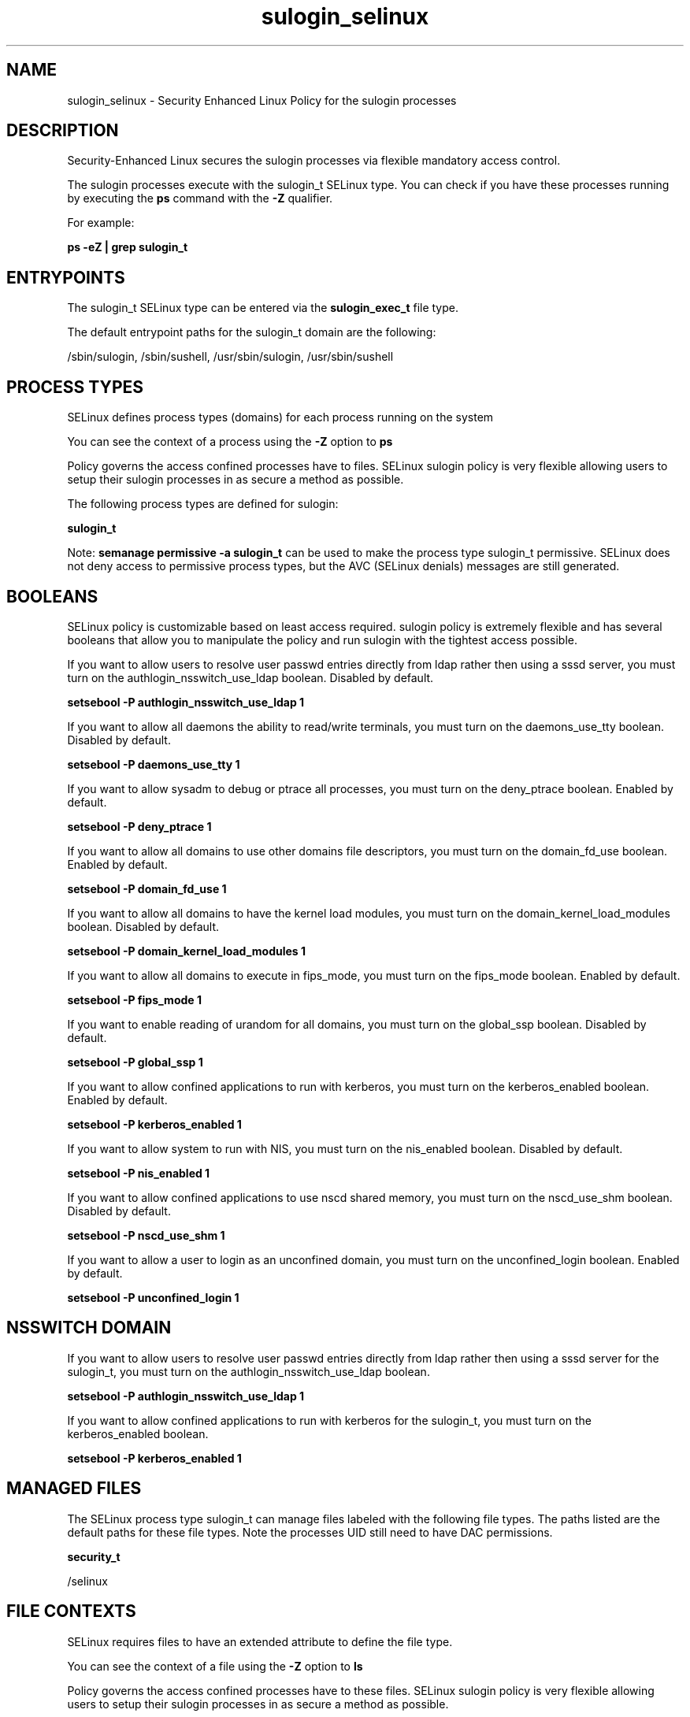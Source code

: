 .TH  "sulogin_selinux"  "8"  "13-01-16" "sulogin" "SELinux Policy documentation for sulogin"
.SH "NAME"
sulogin_selinux \- Security Enhanced Linux Policy for the sulogin processes
.SH "DESCRIPTION"

Security-Enhanced Linux secures the sulogin processes via flexible mandatory access control.

The sulogin processes execute with the sulogin_t SELinux type. You can check if you have these processes running by executing the \fBps\fP command with the \fB\-Z\fP qualifier.

For example:

.B ps -eZ | grep sulogin_t


.SH "ENTRYPOINTS"

The sulogin_t SELinux type can be entered via the \fBsulogin_exec_t\fP file type.

The default entrypoint paths for the sulogin_t domain are the following:

/sbin/sulogin, /sbin/sushell, /usr/sbin/sulogin, /usr/sbin/sushell
.SH PROCESS TYPES
SELinux defines process types (domains) for each process running on the system
.PP
You can see the context of a process using the \fB\-Z\fP option to \fBps\bP
.PP
Policy governs the access confined processes have to files.
SELinux sulogin policy is very flexible allowing users to setup their sulogin processes in as secure a method as possible.
.PP
The following process types are defined for sulogin:

.EX
.B sulogin_t
.EE
.PP
Note:
.B semanage permissive -a sulogin_t
can be used to make the process type sulogin_t permissive. SELinux does not deny access to permissive process types, but the AVC (SELinux denials) messages are still generated.

.SH BOOLEANS
SELinux policy is customizable based on least access required.  sulogin policy is extremely flexible and has several booleans that allow you to manipulate the policy and run sulogin with the tightest access possible.


.PP
If you want to allow users to resolve user passwd entries directly from ldap rather then using a sssd server, you must turn on the authlogin_nsswitch_use_ldap boolean. Disabled by default.

.EX
.B setsebool -P authlogin_nsswitch_use_ldap 1

.EE

.PP
If you want to allow all daemons the ability to read/write terminals, you must turn on the daemons_use_tty boolean. Disabled by default.

.EX
.B setsebool -P daemons_use_tty 1

.EE

.PP
If you want to allow sysadm to debug or ptrace all processes, you must turn on the deny_ptrace boolean. Enabled by default.

.EX
.B setsebool -P deny_ptrace 1

.EE

.PP
If you want to allow all domains to use other domains file descriptors, you must turn on the domain_fd_use boolean. Enabled by default.

.EX
.B setsebool -P domain_fd_use 1

.EE

.PP
If you want to allow all domains to have the kernel load modules, you must turn on the domain_kernel_load_modules boolean. Disabled by default.

.EX
.B setsebool -P domain_kernel_load_modules 1

.EE

.PP
If you want to allow all domains to execute in fips_mode, you must turn on the fips_mode boolean. Enabled by default.

.EX
.B setsebool -P fips_mode 1

.EE

.PP
If you want to enable reading of urandom for all domains, you must turn on the global_ssp boolean. Disabled by default.

.EX
.B setsebool -P global_ssp 1

.EE

.PP
If you want to allow confined applications to run with kerberos, you must turn on the kerberos_enabled boolean. Enabled by default.

.EX
.B setsebool -P kerberos_enabled 1

.EE

.PP
If you want to allow system to run with NIS, you must turn on the nis_enabled boolean. Disabled by default.

.EX
.B setsebool -P nis_enabled 1

.EE

.PP
If you want to allow confined applications to use nscd shared memory, you must turn on the nscd_use_shm boolean. Disabled by default.

.EX
.B setsebool -P nscd_use_shm 1

.EE

.PP
If you want to allow a user to login as an unconfined domain, you must turn on the unconfined_login boolean. Enabled by default.

.EX
.B setsebool -P unconfined_login 1

.EE

.SH NSSWITCH DOMAIN

.PP
If you want to allow users to resolve user passwd entries directly from ldap rather then using a sssd server for the sulogin_t, you must turn on the authlogin_nsswitch_use_ldap boolean.

.EX
.B setsebool -P authlogin_nsswitch_use_ldap 1
.EE

.PP
If you want to allow confined applications to run with kerberos for the sulogin_t, you must turn on the kerberos_enabled boolean.

.EX
.B setsebool -P kerberos_enabled 1
.EE

.SH "MANAGED FILES"

The SELinux process type sulogin_t can manage files labeled with the following file types.  The paths listed are the default paths for these file types.  Note the processes UID still need to have DAC permissions.

.br
.B security_t

	/selinux
.br

.SH FILE CONTEXTS
SELinux requires files to have an extended attribute to define the file type.
.PP
You can see the context of a file using the \fB\-Z\fP option to \fBls\bP
.PP
Policy governs the access confined processes have to these files.
SELinux sulogin policy is very flexible allowing users to setup their sulogin processes in as secure a method as possible.
.PP

.PP
.B STANDARD FILE CONTEXT

SELinux defines the file context types for the sulogin, if you wanted to
store files with these types in a diffent paths, you need to execute the semanage command to sepecify alternate labeling and then use restorecon to put the labels on disk.

.B semanage fcontext -a -t sulogin_exec_t '/srv/sulogin/content(/.*)?'
.br
.B restorecon -R -v /srv/mysulogin_content

Note: SELinux often uses regular expressions to specify labels that match multiple files.

.I The following file types are defined for sulogin:


.EX
.PP
.B sulogin_exec_t
.EE

- Set files with the sulogin_exec_t type, if you want to transition an executable to the sulogin_t domain.

.br
.TP 5
Paths:
/sbin/sulogin, /sbin/sushell, /usr/sbin/sulogin, /usr/sbin/sushell

.PP
Note: File context can be temporarily modified with the chcon command.  If you want to permanently change the file context you need to use the
.B semanage fcontext
command.  This will modify the SELinux labeling database.  You will need to use
.B restorecon
to apply the labels.

.SH "COMMANDS"
.B semanage fcontext
can also be used to manipulate default file context mappings.
.PP
.B semanage permissive
can also be used to manipulate whether or not a process type is permissive.
.PP
.B semanage module
can also be used to enable/disable/install/remove policy modules.

.B semanage boolean
can also be used to manipulate the booleans

.PP
.B system-config-selinux
is a GUI tool available to customize SELinux policy settings.

.SH AUTHOR
This manual page was auto-generated using
.B "sepolicy manpage"
by Dan Walsh.

.SH "SEE ALSO"
selinux(8), sulogin(8), semanage(8), restorecon(8), chcon(1), sepolicy(8)
, setsebool(8)